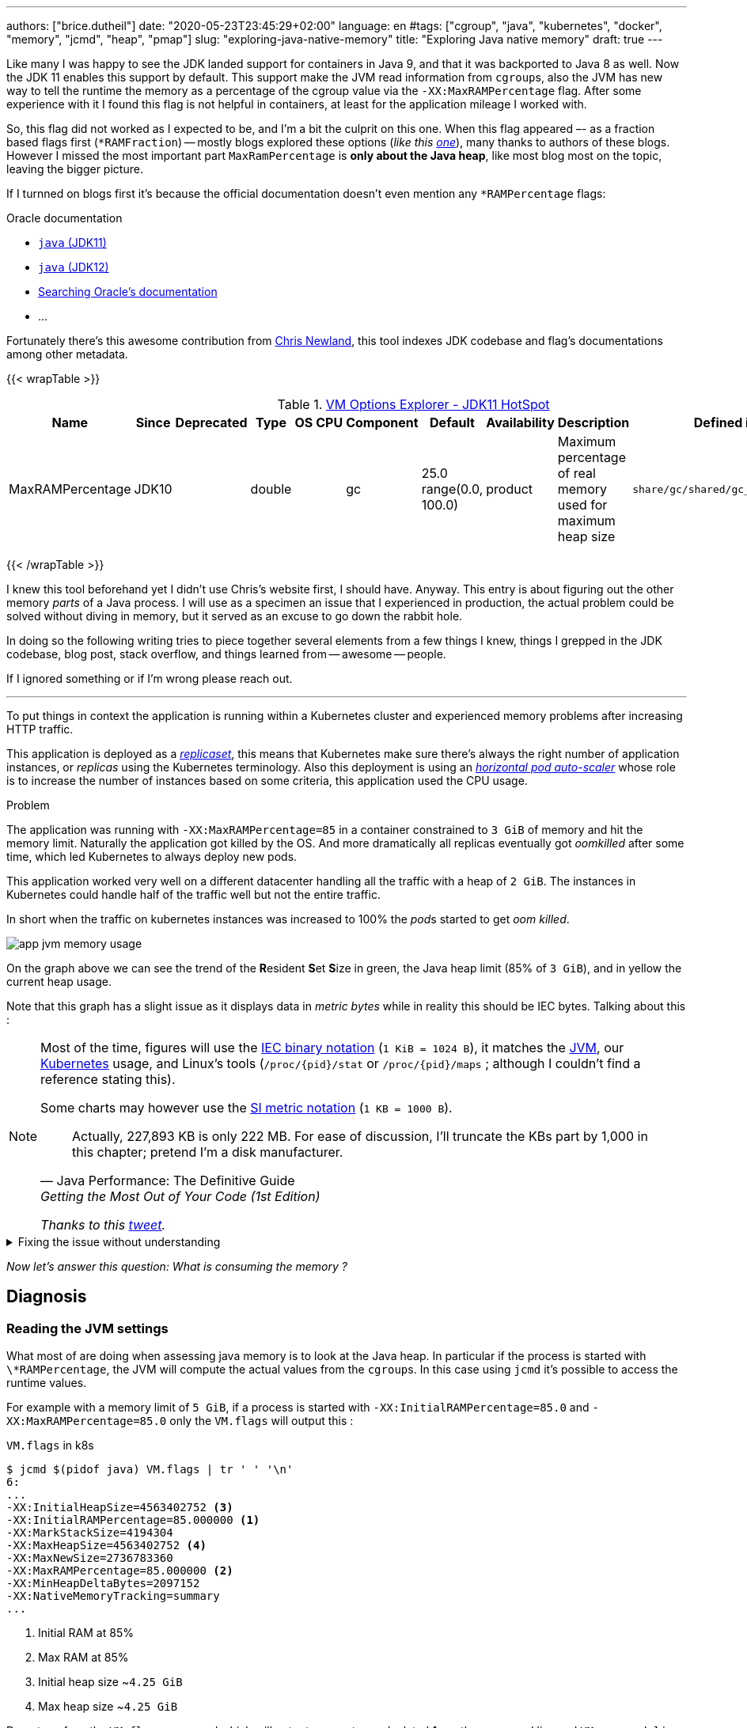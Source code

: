 ---
authors: ["brice.dutheil"]
date: "2020-05-23T23:45:29+02:00"
language: en
#tags: ["cgroup", "java", "kubernetes", "docker", "memory", "jcmd", "heap", "pmap"]
slug: "exploring-java-native-memory"
title: "Exploring Java native memory"
draft: true
---

Like many I was happy to see the JDK landed support for containers in Java 9,
and that it was backported to Java 8 as well. Now the JDK 11 enables this
support by default. This support make the JVM read information from ``cgroup``s,
also the JVM has new way to tell the runtime the memory as a percentage of the
cgroup value via the `-XX:MaxRAMPercentage` flag. After some experience with it
I found this flag is not helpful in containers, at least for the application mileage
I worked with.

So, this flag did not worked as I expected to be, and I'm a bit the culprit on this one.
When this flag appeared –- as a fraction based flags first (`*RAMFraction`) -- mostly blogs
explored these options (_like this https://merikan.com/2019/04/jvm-in-a-container/[one]_),
many thanks to authors of these blogs. However I missed the most important part
`MaxRamPercentage` is **only about the Java heap**, like most blog most on the topic, leaving
the bigger picture.

If I turnned on blogs first it's because the official documentation doesn't even mention
any `*RAMPercentage` flags:

.Oracle documentation
* https://docs.oracle.com/en/java/javase/11/tools/java.html#GUID-3B1CE181-CD30-4178-9602-230B800D4FAE[`java` (JDK11)]
* https://docs.oracle.com/en/java/javase/12/docs/specs/man/java.html[`java` (JDK12)]
* https://docs.oracle.csom/apps/search/search.jsp?q=MaxRAMPercentage&search-scope=book&book=tools&product=en%2Fjava%2Fjavase%2F11&category=java[Searching Oracle's documentation]
* ...


Fortunately there's this awesome contribution from https://twitter.com/chriswhocodes[Chris Newland],
this tool indexes JDK codebase and flag's documentations among other metadata.

{{< wrapTable >}}

.https://chriswhocodes.com/hotspot_options_jdk11.html[VM Options Explorer - JDK11 HotSpot]
|===
| Name             | Since | Deprecated | Type   | OS | CPU | Component | Default                   | Availability | Description                                                  | Defined in

| MaxRAMPercentage | JDK10 |            | double |    |     | gc        | 25.0 range(0.0, 100.0) | product      | Maximum percentage of real memory used for maximum heap size | `share/gc/shared/gc_globals.hpp`

|===

{{< /wrapTable >}}


I knew this tool beforehand yet I didn't use Chris's website first, I should have.
Anyway. This entry is about figuring out the other memory _parts_ of a Java process.
I will use as a specimen an issue that I experienced in production, the actual problem could
be solved without diving in memory, but it served as an excuse to go down the rabbit hole.

In doing so the following writing tries to piece together several elements
from a few things I knew, things I grepped in the JDK codebase, blog post, stack overflow,
and things learned from -- awesome -- people.

If I ignored something or if I'm wrong please reach out.

'''


To put things in context the application is running within a Kubernetes cluster
and experienced memory problems after increasing HTTP traffic.

This application is deployed as a https://kubernetes.io/docs/concepts/workloads/controllers/replicaset/[_replicaset_],
this means that Kubernetes make sure there's always the right number of application
instances, or _replicas_ using the Kubernetes terminology.
Also this deployment is using an https://kubernetes.io/docs/tasks/run-application/horizontal-pod-autoscale/[_horizontal pod auto-scaler_]
whose role is to increase the number of instances based on some criteria, this application
used the CPU usage.


.Problem
****
The application was running with `-XX:MaxRAMPercentage=85` in a container constrained
to `3 GiB` of memory and hit the memory limit. Naturally the application got killed by the
OS. And more dramatically all replicas eventually got _oomkilled_ after some time, which led
Kubernetes to always deploy new pods.

This application worked very well on a different datacenter handling all the traffic with
a heap of `2 GiB`. The instances in Kubernetes could handle half of the traffic well but not
the entire traffic.

In short when the traffic on kubernetes instances was increased to 100%
the __pod__s started to get _oom killed_.
****


image:../../static/assets/maxrampercentage/app-jvm-memory-usage.png[]

On the graph above we can see the trend of the **R**esident **S**et **S**ize in green,
the Java heap limit (85% of `3 GiB`), and in yellow the current heap usage.

Note that this graph has a slight issue as it displays data in _metric bytes_
while in reality this should be IEC bytes. Talking about this :

[NOTE]
====
Most of the time, figures will use the https://en.wikipedia.org/wiki/Binary_prefix[IEC binary notation] (`1 KiB = 1024 B`),
it matches the https://github.com/corretto/corretto-11/blob/055a9a1a279b9a2953c2150bc937b04f905eeba1/src/src/hotspot/share/utilities/globalDefinitions.hpp#L226[JVM],
our https://kubernetes.io/docs/concepts/configuration/manage-resources-containers/#meaning-of-memory[Kubernetes] usage,
and Linux's tools (`/proc/{pid}/stat` or `/proc/{pid}/maps` ; although I couldn't find a reference stating this).

Some charts may however use the https://en.wikipedia.org/wiki/Binary_prefix[SI metric notation] (`1 KB = 1000 B`).

[quote, Java Performance: The Definitive Guide, Getting the Most Out of Your Code (1st Edition)]
Actually, 227,893 KB is only 222 MB. For ease of discussion, I'll truncate the KBs part by 1,000
in this chapter; pretend I'm a disk manufacturer.

_Thanks to this https://twitter.com/fleming_matt/status/1282729134481965064?s=21[tweet]._
====



.Fixing the issue without understanding
[%collapsible]
====


The application that became problematic runs on a Kubernetes cluster. As mentioned above
this application worked fine before, and the people who handled the issue at that time were
not well-prepared, and I certainly wouldn't be prepared much better, that means memory
limits until it worked. `5 GiB` proved to be the lucky number.
It was the right approach at this moment in this context as it quickly resolved production
issues.


.memory limits in the deployment object of the app
[source,yaml]
----
apiVersion: extensions/v1beta1
kind: Deployment
metadata:
  name: java-app
spec:
  template:
    spec:
      containers:
      - name: java-app
        resources:
          limits:
            cpu: "8"
            memory: 5Gi # <1>
          requests:
            cpu: "3"
            memory: 3Gi
----
<1> The working memory limit.


[TIP]
=======
The resources tree is equivalent to this docker params

[source]
----
docker run \
  --cpu-shares=3 \ # <1>
  --cpu-quota=8 \ # <2>
  --memory=5g \ # <3>
  ...
----
<1> cpu request, this is the relative weight of that container for CPU time
<2> cpu limit, this limits the CPU time of container’s processes, that means throttling
<3> memory limit, tells the OS to kill (`oomkill`) the container's processes if they hit this limit

The memory request is only used for scheduling the pod on a node.
=======

However, while increasing memory limit work this is not satisfactory because :

1. This number comes from trial and error.
2. This application worked with a `2 GiB` heap, `5 GiB` looks greedy.
3. Why this his number work is not understood.

====

_Now let's answer this question: What is consuming the memory ?_


== Diagnosis

=== Reading the JVM settings

What most of are doing when assessing java memory is to look at the Java heap.
In particular if the process is started with `\*RAMPercentage`, the JVM will compute
the actual values from the ``cgroup``s. In this case using `jcmd` it's possible to access
the runtime values.

For example with a memory limit of `5 GiB`, if a process is started with
`-XX:InitialRAMPercentage=85.0` and `-XX:MaxRAMPercentage=85.0` only the `VM.flags`
will output this :

.`VM.flags` in k8s
[source, bash]
----
$ jcmd $(pidof java) VM.flags | tr ' ' '\n'
6:
...
-XX:InitialHeapSize=4563402752 <3>
-XX:InitialRAMPercentage=85.000000 <1>
-XX:MarkStackSize=4194304
-XX:MaxHeapSize=4563402752 <4>
-XX:MaxNewSize=2736783360
-XX:MaxRAMPercentage=85.000000 <2>
-XX:MinHeapDeltaBytes=2097152
-XX:NativeMemoryTracking=summary
...
----
<1> Initial RAM at 85%
<2> Max RAM at 85%
<3> Initial heap size ~`4.25 GiB`
<4> Max heap size ~`4.25 GiB`

Do not confuse the `VM.flags` command which will output parameters calculated *from* the
_command line_ and `VM.command_line` which will print the *raw* _command line_.

The other Hotspot flag values comes are JVM defaults (which may either be static values,
or computed from internal heuristics).

That beaing said Java heap is only a part of the process memory usage.

=== Reading the memory footprint of the java process in the container

The most critical thing to look at, in particular in a container, is the _resident set size_,
it can be obtained in various ways, using `ps`, `top` or reading the `/proc` filesystem.

.`ps`
[source, role="primary"]
----
$ ps o pid,rss -p $(pidof java)
PID   RSS
  6 4701120
----

.`/proc/{pid}/status`
[source, role="secondary"]
----
$ cat /proc/$(pgrep java)/status | grep VmRSS
VmRSS:	 4701120 kB
----

On this process the RSS is `4.6 GiB`. This means that the process uses at least `0.35 GiB`
of non Java heap memory, I'll refer to this memory as native memory.

Let's dig a bit to understand this number `4701120 KiB`.

==== The java memory zones

In order to understand how the Java process memory is consumed, we need to use
_Native Memory Tracking_, fortunately the application has been started with
`-XX:NativeMemoryTracking=summary` which produces an overview of the different
memory zones that a Java process uses.

NOTE: Enabling _detailed_ native memory tracking (NMT) causes a 5% to 10% performance overhead.
The _summary_ mode only has an impact in memory usage as shown below.

NOTE: It is necessary to note that while the above command indicate a scale in `KB` for the JVM
it really means `KiB`.

.`VM.native_memory` instant snapshot
[source, bash]
----
$ jcmd $(pidof java) VM.native_memory
6:

Native Memory Tracking:

Total: reserved=7168324KB, committed=5380868KB                               <1>
-                 Java Heap (reserved=4456448KB, committed=4456448KB)        <2>
                            (mmap: reserved=4456448KB, committed=4456448KB)

-                     Class (reserved=1195628KB, committed=165788KB)         <3>
                            (classes #28431)                                 <4>
                            (  instance classes #26792, array classes #1639)
                            (malloc=5740KB #87822)
                            (mmap: reserved=1189888KB, committed=160048KB)
                            (  Metadata:   )
                            (    reserved=141312KB, committed=139876KB)
                            (    used=135945KB)
                            (    free=3931KB)
                            (    waste=0KB =0.00%)
                            (  Class space:)
                            (    reserved=1048576KB, committed=20172KB)
                            (    used=17864KB)
                            (    free=2308KB)
                            (    waste=0KB =0.00%)

-                    Thread (reserved=696395KB, committed=85455KB)
                            (thread #674)
                            (stack: reserved=692812KB, committed=81872KB)    <5>
                            (malloc=2432KB #4046)
                            (arena=1150KB #1347)

-                      Code (reserved=251877KB, committed=105201KB)          <6>
                            (malloc=4189KB #11718)
                            (mmap: reserved=247688KB, committed=101012KB)

-                        GC (reserved=230739KB, committed=230739KB)          <7>
                            (malloc=32031KB #63631)
                            (mmap: reserved=198708KB, committed=198708KB)

-                  Compiler (reserved=5914KB, committed=5914KB)              <8>
                            (malloc=6143KB #3281)
                            (arena=18014398509481755KB #5)

-                  Internal (reserved=24460KB, committed=24460KB)           <10>
                            (malloc=24460KB #13140)

-                     Other (reserved=267034KB, committed=267034KB)         <11>
                            (malloc=267034KB #631)

-                    Symbol (reserved=28915KB, committed=28915KB)            <9>
                            (malloc=25423KB #330973)
                            (arena=3492KB #1)

-    Native Memory Tracking (reserved=8433KB, committed=8433KB)
                            (malloc=117KB #1498)
                            (tracking overhead=8316KB)

-               Arena Chunk (reserved=217KB, committed=217KB)
                            (malloc=217KB)

-                   Logging (reserved=7KB, committed=7KB)
                            (malloc=7KB #266)

-                 Arguments (reserved=19KB, committed=19KB)
                            (malloc=19KB #521)

-                    Module (reserved=1362KB, committed=1362KB)
                            (malloc=1362KB #6320)

-              Synchronizer (reserved=837KB, committed=837KB)
                            (malloc=837KB #6877)

-                 Safepoint (reserved=8KB, committed=8KB)
                            (mmap: reserved=8KB, committed=8KB)

-                   Unknown (reserved=32KB, committed=32KB)
                            (mmap: reserved=32KB, committed=32KB)
----
<1> This shows a `reserved` value (`7168324 KiB` (~`6.84 GiB`)), it's the amount of addressable memory
(all OS types) on that container, and a `committed` value (`4456448 KiB` (~`4.25 GiB`)) that represents
what the JVM actually asked the OS to allocate.
<2> `Heap` zone, note that reserved and committed values are the same `4456448 KiB` here because our
`InitialRAMPercentage` is the same as max. I'm not sure why this number is different from the VM
flags `-XX:MaxHeapSize=4563402752` though.
<3> ~`162 MiB` of metaspace.
<4> How many classes have been loaded : `28431`.
<5> There are 674 threads whose stacks are using ~`80 MiB` at this time.
<6> `Code` cache area (assembly of the used methods) ~`102 MiB` out of ~`246 MiB`.
<7> This section contains `GC` algorithms internal data structures, this is app is using G1GC which takes ~`225 MiB`.
<8> C1 / C2 compilers (which compile bytecode to assembly) use ~`5.8 MiB`.
<9> The `Symbol` section contains many things like interned strings and other internal constants for about `28.2 MiB`.
<10> The `Internal` area takes ~`24 MiB`. Before Java 11 this area included `DirectByteBuffers`, but from Java 11 those
are accounted in the `Other` zone.
<11> The `Other` section after Java 11 includes `DirectByteBuffers` ~`261 MiB`.

The remaining areas are much smaller in scale, NMT takes ~`8.2 MiB` itself, module system usage ~`1.3 MiB`,
etc. Also, note that enabling other JVM features may show up if they are activated, like flight recorder.
https://docs.oracle.com/en/java/javase/11/troubleshoot/diagnostic-tools.html#GUID-5EF7BB07-C903-4EBD-A9C2-EC0E44048D37[Source]

There's a lot more to read on the
https://docs.oracle.com/en/java/javase/11/vm/native-memory-tracking.html#GUID-39676837-DA61-4F8D-9C5B-9DB1F5147D80[official documentation about NMT]
and https://docs.oracle.com/en/java/javase/11/troubleshoot/diagnostic-tools.html#GUID-1F53A50E-86FF-491D-A023-8EC4F1D1AC77[how to Monitor VM Internal Memory].

Yet another worthwhile read on https://shipilev.net/jvm/anatomy-quarks/12-native-memory-tracking/[native memory tracking]
by http://twitter.com/shipilev[Aleksey Shipilёv].


==== Let's pause a bit and revise memory management

I mentioned it already : the _RSS_ or **R**esident **S**et **S**ize, what is it? What exactly means
_committed_ memory ? Or _reserved_ memory ? How do they relate to each other?

First let's break down the vocabulary when we talk about memory.

.memory zones
[ditaa]
----

|<--virtual memory----------------------------------------->|
|<--reserved memory--------------------------->|            |
|<--committed memory-------------->|           |            |
:                                  :           :            :
+-------------------+------+-------+-----------+------------+
| addressable space of the process                          |
+-------------------+------+-------+-----------+------------+
|                                                           |
|<--contiguous addresses----------------------------------->|
|                                                           |
0                                                   0x8000000

----


.vocabulary breakdown (https://stackoverflow.com/a/31178912/48136[source])
[%autowidth.stretch]
|===

| *Committed* | Address ranges that have been mapped or ``malloc``ed.
They may or may not be backed by physical or swap due to lazy allocation and paging.
This applies to the JVM and the OS.

| *Reserved* | The total address range that has been pre-mapped via `mmap` or `malloc` for a
particular memory pool. In other words _reserved memory_ represents the maximum addressable memory.
Those could be referred to as *uncommitted*.
This applies to the JVM and the OS.

| *Resident* | OS memory pages which are currently in physical ram. This means codes, stacks, part of the
committed memory pools but also portions of ``mmap``ed files which have recently been accessed
and allocations outside the control of the JVM.
This only relate to the OS.

| *Virtual* | The sum of all virtual address mappings. Covers committed, reserved memory pools but also mapped
files or shared memory. This number is rarely informative since the JVM will reserve large address
ranges upfront. We can see this number as the pessimistic memory usage.
This only relate to the OS.

|===


The graph above does not show resident memory, indeed, the above graph is mostly about the
layout of the address space of a (Java) process. However, to talk about resident memory
it's necessary to remind how OSes, and Linux in this article, manage memory through the concept of
*paging*.

The virtual address space is divided into smaller chunks called _pages_. I only saw pages of `4 KiB`
but other sizes exists and may even co-exists (e.g. having pages of 4 KiB mixed with 2 MiB pages), it
all depends on the processor architecture. Anyway that's something that is out of scope for this
writing. What is interesting is how paging and RSS relate to each other.


.paging (for a single process)
[ditaa]
----

+-+ touched/used  +-+ untouched/unused
| | page          : | page
+-+               +-+

|<--virtual memory----------------------------------------->|
|<--reserved memory------------------------------>|         |
|<--committed memory--------------->|             |         |
:                                   :             :         :
+-+=+=+-+=+-+-+-+=+=+=+=+=+-+=+=+=+=+=+=+=+=+=+=+=+=+-+=+=+-+
| | | | | | | | | | | | | | | | | | | | | | | | | | | | | | |
+-+-+-+-+-+-+-+-+-+-+-+-+-+-+-+-+-+-+-+-+-+-+-+-+-+-+-+-+-+-+
 | |   |   |           |   |                         |     |
 | \\  \\  \----\   /--/   \-----\             /-----/     |
 |  |   |       |   |            |             |  /--------/
 |  |   |       |   |            |             |  |
 v  v   v       v   v            v             v  v
/--+---+--+----+---+---+--------+-----+-----+-------\
|0 |1  |2 |... |40 |50 |...     |1000 |2000 |...    |
+--+---+--+----+---+---+--------+-----+-----+-------+ MMU
|9 |50 |7 |... |2  |   |...     |6000 |6001 |       |
\--+---+--+----+---+---+--------+-----+-----+-------/
  |             |         |       |            |
  |           /-/         |       |            |
  |      /----|-------------------/            |
  |      |    |           |                    |
+-|------|----|--+        |              +-----|--------+
| v      v    v  |        |              |     |        |
| ++ ++ ++ ++ ++ |        |              |     |        |
| ++ ++ ++ ++ ++ |        |              |     v        |
| ++ ++ ++ ++ ++ |        |              |+-------+     |
| ++ ++ ++ ++ ++ |        \-------------->|swap   |     |
| ++ ++ ++ ++ ++ |                       |+-------+     |
+----------------+ RAM                   +--------------+ Disk

----

As shown in the graph above the addressable space of a process is divided in _pages_.
These pages have to be stored physically, either in RAM or on disk. The real memory
address is naturally different from this virtual address space for the process.
It's the job of the MMU (Memory Management Unit) to perform the translation between
virtual addresses and physical addresses.

One of the advantage of virtual memory is providing to a process the illusion of very
big memory. The trick behind that is that not all memory is used at the same time,
thus allowing:

* to not use physical memory frames if the process didn't yet _touch_ this page
* to use a slower device to store pages, usually a disk, in special part called _swap_

To understand _RSS_ the diagram above is enough as it shows where
used process memory may _resides_, in RAM or in a secondary storage (like a disk).
The _resident set size_ which means the total size of pages of a process either
in RAM or in secondary storage, that is without untouched/unused pages.
This contrasts with VSZ or virtual size which includes the total address space of
a program, which can be very large.

_If you want to dive how the whole paging thing works head to
system courses where they usually explain in depth how everything interacts._

To put things in perspective I'd like to explain one last thing to memory management
with the JVM perspective.

===== Reserved and committed memory in the JVM

As mentioned above one of the idea of the *reserved* / *committed* memory is to
provide the illusion of a single *continuous* memory space.

Concretely for the JVM it means that the _committed_ memory is immediately usable,
and the _reserved_ memory part means memory _put on hold_ and not usable.
Now with a better understanding of how memory works let's look again at the output
of the `VM.native_memory` command to make more sense of it:

[source, bash]
----
Total: reserved=7168324KB, committed=5380868KB                               <1>
-                 Java Heap (reserved=4456448KB, committed=4456448KB)        <2>
                            (mmap: reserved=4456448KB, committed=4456448KB)
...
-                     Class (reserved=1195628KB, committed=165788KB)         <3>
...
-                    Thread (reserved=696395KB, committed=85455KB)           <4>
...
-                      Code (reserved=251877KB, committed=105201KB)
...
-                        GC (reserved=230739KB, committed=230739KB)          <5>
...
----
<1> The process addressable memory and what is currently committed.
<2> Here the NMT also show the same abstractions of committed and reserved memory,
on this process these values are the same because the `InitialHeapSize` (`Xms`) and
`MaxHeapSize` (`Xmx`)are the same. If these boundaries were different it is likely
the heap zone would show different values for reserved and committed memory; the
JVM will increase the committed memory if necessary, and can even uncommit some of
this memory if the GC algorithm allows it.
<3> Class, Code spaces works the same way, specifics JVM flags control the reserved
and committed memory.
<4> Java Threads are allocated within the process memory, the JVM flags only control
the size of a thread. I will expand on this later.
<5> Then comes the other memory space of the JVM, like the GC internal structures, who
are using a different memory management, these zones usually have the same reserved/committed
amount.

Iterating on the graph above the memory is split in smaller regions.

.JVM memory zones
[ditaa]
----

|<--virtual memory----------------------------------------------------->|
|<--reserved memory------------------------------------------------->|  |
|<--committed memory--------------------------------------------->|  |  |
|<--heap max size-------->|<--Class reserved--->|<--others-->|    |  |  |
|<--committed heap--->|   |<--Class commited->| |            |    |  |  |
|<--used heap---->|   |   |                   | |            |    |  |  |
:                 :   :   :                   : :            :    :  :  :
+-----------------+---+---+-------------------+-+------------+----+--+--+
| addressable space of the process                                      |
+-------------------+------+-------+-----------+------------------------+
|                                                                       |
|<--contiguous addresses----------------------------------------------->|
|                                                                       |
0                                                               0x8000000

----

This immediately leads to new vocabulary :

.Java memory vocabulary
[%autowidth.stretch]
|===

| *Used Heap* | The amount of memory occupied by live objects and to a certain extent object
that are unreachable but not yet collected by the GC. This only relate to the JVM Java heap.

| *Committed heap* | The current limit if the writable memory to write objects to.
It's the current workspace of the GC. Upon process start this value should be equal to `Xms`,
then the GC may expand it up to the Java heap reserved memory, or in Java terms the heap max size,
or `Xmx`.

| *Heap Max Size* | The maximum amount of memory that the Java heap can occupy.
It's the _reserved_ amount in Java Heap section of the NMT output.
If the application requires more memory this will result in a `OutOfMemoryError`.

|===


So committed stands for writable memory and reserved stands for total addressable space
of the memory. Hiw does it work concretely?

The JVM starts by https://github.com/corretto/corretto-11/blob/3b31d243a19774bebde63df21cc84e994a89439a/src/src/hotspot/os/linux/os_linux.cpp#L3421-L3444[_reserving_ the memory],
then parts of this "reserve" will be made available by
https://github.com/corretto/corretto-11/blob/3b31d243a19774bebde63df21cc84e994a89439a/src/src/hotspot/os/linux/os_linux.cpp#L3517-L3531[modifying the memory mappings]
using `malloc`, `mmap`, as well as `mprotect` calls in particular (on Linux).


===== `malloc` and `mmap`

The `malloc` and `mmap` C calls ask the OS to allocate memory. And it's the job of the OS to
provide the application the necessary memory, or fail if not possible.

Also, depending on the mapping in particular for `mmap` the OS can be asked to make a file
accessible as a memory zone, in short it's the kernel that perform IOs, in contrast to perform
IOs with a file descriptor application side.

image:../../static/assets/maxrampercentage/malloc-mmap.svg[align="center", title="Simple overview of malloc and mmap"]

.Differences between https://linux.die.net/man/3/malloc[`malloc`] and http://www.kernel.org/doc/man-pages/online/pages/man2/mmap.2.html[`mmap`]
[%collapsible]
====
* `malloc` may _recycle_ previously used memory that was released by `free`,
and perform a system call to get memory only required. It's part of the C standard.

* `malloc` allows you pass a size and that's basically it.

* `mmap` is a system call. It's not part of the C standard, and may not be available
on all platforms.

* `mmap` can both map private memory or shared memory (as in shared with other processes).
Those are called _anonymous mapping_ using flag `MAP_ANONYMOUS`.

* `mmap` can also interact with disk files on specific ranges, without having
a file descriptor.

* `mmap` can be set with various flags that are used to control how this memory
mapping behave.

* Both have their performance characteristics, `malloc` is usually preferred for
few and small allocations, `mmap` is preferred for few but large allocations.
====

When the JVM bootstrap, it requests a main memory of a certain size with the `PROT_NONE`
flag to prevent any access. This has the effect to tell the OS that this mapping should
not be backed by physical memory. Then when memory regions are needed, typically during
bootstrap, or when new java threads are created, the JVM changes the mapping for a
sub-range of that main memory by removing the `PROT_NONE` flag.



.Simple code example
[%collapsible]
====

To help you understand here's a very simple program:

. that *reserves* `16 MiB` via a `malloc` call and `16 MiB` via the `mmap` call
. then this program will invoke `ps` to show its actual memory consumption (RSS)
. then it will touch/use memory by setting a bit every `1 KiB`
. then this program will invoke `ps` again to show its actual memory consumption (RSS)

.memory example
[source,c,role="primary"]
----
#include <stdio.h>
#include <stdlib.h>
#include <unistd.h>
#include <sys/mman.h>

#define HEAP_SIZE (16 * 1024 * 1024 * sizeof(char))

int main (int argc, char *argv[])
{
  char *heap1 = malloc(HEAP_SIZE);
  char *heap2 = mmap(0, HEAP_SIZE, PROT_NONE|PROT_WRITE, MAP_PRIVATE | MAP_NORESERVE | MAP_ANONYMOUS, -1, 0);

  pid_t pid = getpid();
  printf("pid: %d\n", pid);

  char buffer[50];

  sprintf(buffer, "ps -p %d -o rss,vsz,command", pid);
  printf("Executing: '%s'\n", buffer);
  system(buffer);

  printf("Writing to some pages, but not all\n");

  for (char* i = heap1; i < (heap1 + HEAP_SIZE / 16); i += 1024) {
    *i = 0x01;
  }
  for (char* i = heap2; i < (heap2 + HEAP_SIZE / 8); i += 1024) {
    *i = 0x01;
  }

  sprintf(buffer, "ps -p %d -o rss,vsz,command", pid);
  printf("Executing: '%s'\n", buffer);
  system(buffer);

  free(heap1);
  munmap(heap2, HEAP_SIZE);

  return 0;
}
----

.result
[source,shell,role="secondary"]
----
$ gcc -Wall -Wpedantic -o heap-malloc heap-malloc.c && ./heap-mem
pid: 4301956

Executing: 'ps -p 2904 -o rss,vsz,command'
   RSS      VSZ COMMAND
   708  4301956 ./test-mem
Writing to some pages, but not all
Executing: 'ps -p 2904 -o rss,vsz,command'
   RSS      VSZ COMMAND
  3780  4301956 ./test-mem
----

As the `stdout` shows the RSS of this program is very low until memory is actually written to. At the same time
the virtual memory is much, much higher; it means this simple program could address up to
about `4 GiB`.

_This program ran on a MacBook Pro 2018 running an Intel Core i7 CPU._
====






















== Move elsewhere

=== virtual memory and paging

*Virtual memory* is a memory management scheme that is used by most operating systems ;
it allows programs to use memory without dealing with hardware, or other concerns like
sharing the memory resource. In doing so it allows programs to request more memory than
available. In this scheme the OS splits the virtual memory and the memory in smaller chunks
called *pages*. For any given page in the virtual memory, and depending on the application(s)
the OS may:

* make this page resident in physical memory, if something has be written into it
* do nothing if a page is not used, this page is virtually available
* move a page from physical memory to swap, if the OS thinks there's not enough room for other pages
* map ta portion of a file to this page

image:../../static/assets/maxrampercentage/os-memory-paging.svg[align="center", title="Simple overview of OS paging"]

E.g at the moment this report was executed the committed memory is `5380868 KiB` (`5.13 GiB`) while
the process RSS is `4701120 KiB`. The difference relates to how `mmap` works (on Linux), memory
pages are only backed by physical memory once they're written to.

Some people may have heard of the `-XX:+AlwaysPreTouch` Hotspot option. This option tells
the JVM to https://github.com/corretto/corretto-11/blob/3b31d243a19774bebde63df21cc84e994a89439a/src/src/hotspot/share/runtime/os.cpp#L1825-L1829[write a zero to every OS memory pages].
This option has the effect of avoiding physical memory commit latencies at runtime, however this
only affects the heap memory zone. Other areas like thread stack or metaspace work differently.

In other words that means parts of the *committed* memory shown in NMT is not *resident* and as such
RSS counter may not reflect what is een in the *committed* memory.

Now that we revised some basics, let's go back to the trail.
